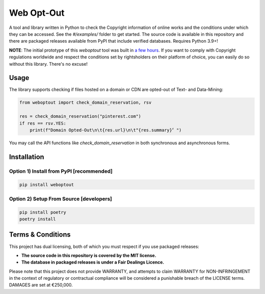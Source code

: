 Web Opt-Out
===========

A tool and library written in Python to check the Copyright information of online works and the conditions under which they can be accessed.  See the `#/examples/` folder to get started.  The source code is available in this repository and there are packaged releases available from PyPI that include verified databases. Requires Python 3.9+!

**NOTE**: The initial prototype of this `weboptout` tool was built in `a few hours <https://twitter.com/alexjc/status/1679456502719864832>`_.  If you want to comply with Copyright regulations worldwide and respect the conditions set by rightsholders on their platform of choice, you can easily do so without this library.  There's no excuse!

Usage
-----

The library supports checking if files hosted on a domain or CDN are opted-out of Text- and Data-Mining:

.. code-block:: python

    from weboptout import check_domain_reservation, rsv

    res = check_domain_reservation("pinterest.com")
    if res == rsv.YES:
        print(f"Domain Opted-Out\n\t{res.url}\n\t❝{res.summary}〞")


You may call the API functions like `check_domain_reservation` in both synchronous and asynchronous forms.


Installation
------------

Option 1) Install from PyPI [recommended]
~~~~~~~~~~~~~~~~~~~~~~~~~~~~~~~~~~~~~~~~~

.. code-block:: bash

    pip install weboptout


Option 2) Setup From Source [developers]
~~~~~~~~~~~~~~~~~~~~~~~~~~~~~~~~~~~~~~~~

.. code-block:: bash

    pip install poetry
    poetry install


Terms & Conditions
------------------

This project has dual licensing, both of which you must respect if you use packaged releases:

* **The source code in this repository is covered by the MIT license.**
* **The database in packaged releases is under a Fair Dealings Licence.**

Please note that this project does not provide WARRANTY, and attempts to claim WARRANTY for NON-INFRINGEMENT in the context of regulatory or contractual compliance will be considered a punishable breach of the LICENSE terms.  DAMAGES are set at €250,000.
